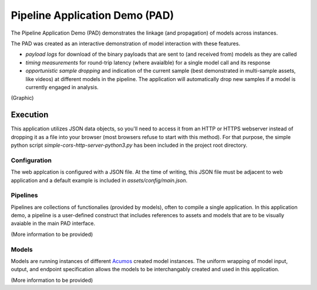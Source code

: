 .. ===============LICENSE_START=======================================================
.. Acumos CC-BY-4.0
.. ===================================================================================
.. Copyright (C) 2017-2019 AT&T Intellectual Property & Tech Mahindra. All rights reserved.
.. ===================================================================================
.. This Acumos documentation file is distributed by AT&T and Tech Mahindra
.. under the Creative Commons Attribution 4.0 International License (the "License");
.. you may not use this file except in compliance with the License.
.. You may obtain a copy of the License at
..
..      http://creativecommons.org/licenses/by/4.0
..
.. This file is distributed on an "AS IS" BASIS,
.. WITHOUT WARRANTIES OR CONDITIONS OF ANY KIND, either express or implied.
.. See the License for the specific language governing permissions and
.. limitations under the License.
.. ===============LICENSE_END=========================================================


.. _pad_usage:

===============================
Pipeline Application Demo (PAD)
===============================

The Pipeline Application Demo (PAD) demonstrates the linkage (and propagation) of models across instances.

The PAD was created as an interactive demonstration of model interaction with these features.

- *payload logs* for download of the binary payloads that are sent to (and received from) models as they are called
- *timing measurements* for round-trip latency (where avaialble) for a single model call and its response
- *opportunistic sample dropping* and indication of the current sample (best demonstrated in multi-sample assets, like videos) at different
  models in the pipeline.  The application will automatically drop new samples if a model is currently engaged
  in analysis.

(Graphic)


Execution
---------

This application utilizes JSON data objects, so you'll need to access it from an HTTP or HTTPS webserver 
instead of dropping it as a file into your browser (most browsers refuse to start with this method).  For that
purpose, the simple python script `simple-cors-http-server-python3.py` has been included in the project root 
directory. 


Configuration
=============

The web applcation is configured with a JSON file.  At the time of writing, this JSON file must be 
adjacent to web application and a default example is included in `assets/config/main.json`.


Pipelines
=========

Pipelines are collections of functionalies (provided by models), often to compile a single application. 
In this application demo, a pipeline is a user-defined construct that includes references to assets
and models that are to be visually avaiable in the main PAD interface. 

(More information to be provided)

Models
======

Models are running instances of different `Acumos <https://www.acumos.org/>`_ created model instances. The
uniform wrapping of model input, output, and endpoint specification allows the models to be interchangably
created and used in this application.

(More information to be provided)


